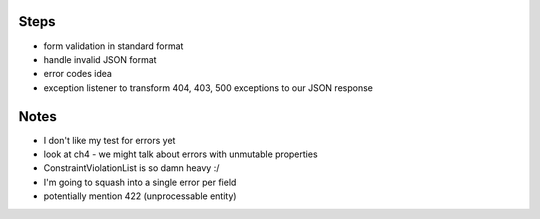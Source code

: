 Steps
-----

- form validation in standard format
- handle invalid JSON format
- error codes idea
- exception listener to transform 404, 403, 500 exceptions to our JSON response

Notes
-----

- I don't like my test for errors yet
- look at ch4 - we might talk about errors with unmutable properties
- ConstraintViolationList is so damn heavy :/
- I'm going to squash into a single error per field
- potentially mention 422 (unprocessable entity)
